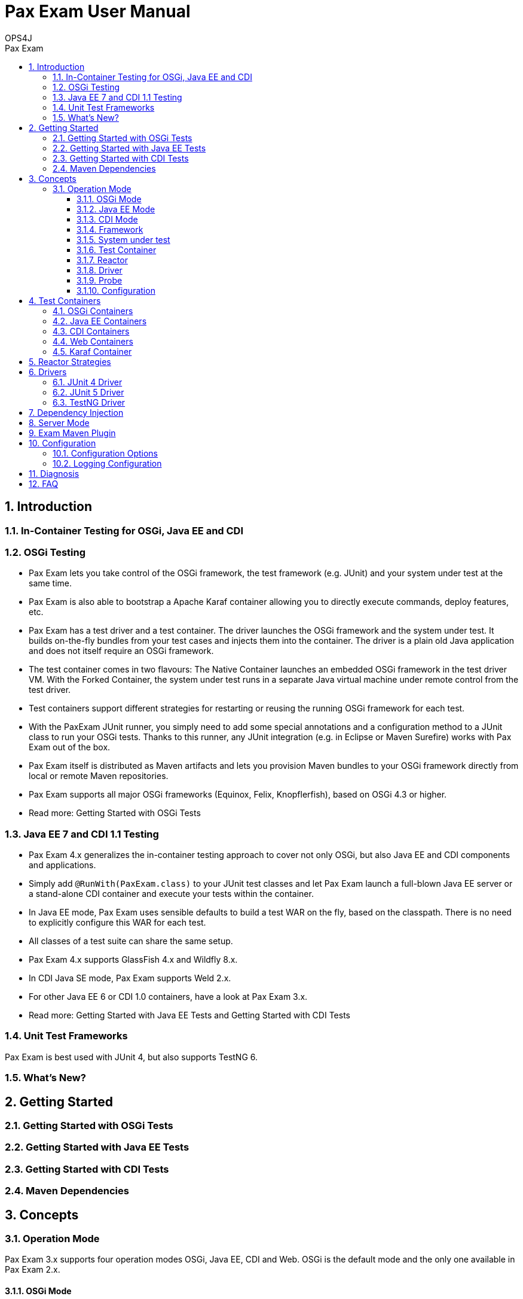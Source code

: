 = Pax Exam User Manual 
OPS4J 
:doctype: book 
:toc: left 
:toclevels: 3
:toc-position: left 
:toc-title: Pax Exam 
:numbered:

// Push titles down one level
:leveloffset: 1

++++ 
<link rel="stylesheet" href="http://cdnjs.cloudflare.com/ajax/libs/font-awesome/3.1.0/css/font-awesome.min.css">
++++

:icons: font

= Introduction

== In-Container Testing for OSGi, Java EE and CDI

== OSGi Testing

* Pax Exam lets you take control of the OSGi framework, the test framework (e.g. JUnit) and your system under test at the same time.
* Pax Exam is also able to bootstrap a Apache Karaf container allowing you to directly execute commands, deploy features, etc.
* Pax Exam has a test driver and a test container. The driver launches the OSGi framework and the system under test. It builds on-the-fly bundles from your test cases and injects them into the container. The driver is a plain old Java application and does not itself require an OSGi framework.
* The test container comes in two flavours: The Native Container launches an embedded OSGi framework in the test driver VM. With the Forked Container, the system under test runs in a separate Java virtual machine under remote control from the test driver.
* Test containers support different strategies for restarting or reusing the running OSGi framework for each test.
* With the PaxExam JUnit runner, you simply need to add some special annotations and a configuration method to a JUnit class to run your OSGi tests. Thanks to this runner, any JUnit integration (e.g. in Eclipse or Maven Surefire) works with Pax Exam out of the box.
* Pax Exam itself is distributed as Maven artifacts and lets you provision Maven bundles to your OSGi framework directly from local or remote Maven repositories.
* Pax Exam supports all major OSGi frameworks (Equinox, Felix, Knopflerfish), based on OSGi 4.3 or higher.
* Read more: Getting Started with OSGi Tests

== Java EE 7 and CDI 1.1 Testing

* Pax Exam 4.x generalizes the in-container testing approach to cover not only OSGi, but also Java EE and CDI components and applications.
* Simply add `@RunWith(PaxExam.class)` to your JUnit test classes and let Pax Exam launch a full-blown Java EE server or a stand-alone CDI container and execute your tests within the container.
* In Java EE mode, Pax Exam uses sensible defaults to build a test WAR on the fly, based on the classpath. There is no need to explicitly configure this WAR for each test.
* All classes of a test suite can share the same setup.
* Pax Exam 4.x supports GlassFish 4.x and Wildfly 8.x.
* In CDI Java SE mode, Pax Exam supports Weld 2.x.
* For other Java EE 6 or CDI 1.0 containers, have a look at Pax Exam 3.x.
* Read more: Getting Started with Java EE Tests and Getting Started with CDI Tests

== Unit Test Frameworks

Pax Exam is best used with JUnit 4, but also supports TestNG 6.

== What's New?


= Getting Started

== Getting Started with OSGi Tests
== Getting Started with Java EE Tests
== Getting Started with CDI Tests

== Maven Dependencies

= Concepts

== Operation Mode

Pax Exam 3.x supports four operation modes OSGi, Java EE, CDI and Web. OSGi is the default mode and the only one available in Pax Exam 2.x.

=== OSGi Mode

In OSGi mode, Pax Exam starts a test container with an OSGi framework, lets you provision bundles by configuration options and builds a probe bundle from the test classes and resources of your current project.

=== Java EE Mode

In Java EE mode, Pax Exam starts a Java EE application server, deploys WAR modules defined in configuration options and builds a WAR probe from the contents of the current class path. The WAR probe includes your test cases which are invoked by the driver via a servlet bridge. The tests are executed within the Java EE container, the test results are returned to the driver as a HTTP result.

=== CDI Mode

In CDI mode, Pax Exam starts a CDI container in the current VM, providing the subset of CDI functionality which does not require a Java EE environment. CDI mode does not use probes, all tests are directly invoked by the driver after injecting dependencies using the CDI bean manager.
=== Web Mode

In Web mode, Pax Exam starts a servlet container in the current VM. This mode supports web-only containers like Tomcat or Jetty, using either CDI or Spring for dependency injection.

=== Framework

In the context of Pax Exam (OSGi mode), the term framework usually refers to the OSGi framework running the system under test.

=== System under test

The system under test is the collection of your application and library bundles.

Pax Exam aims at executing black box tests, but in fact the box (i.e. the container) is slightly grey, as Pax Exam adds some bundles of its own and the probe.

=== Test Container

The test container is a thin wrapper around the framework, the system under test and the probe\, adding the ability to communicate with the driver and the outside world in general.

=== Reactor

The reactor manages the collection of all tests to be executed in one or more different containers. The reactor starts and stops the required containers and provisions bundles and probes to the containers.

=== Driver

The driver is the entry point into Pax Exam. It evaluates configuration options and creates a reactor based on these options. The driver receives the test results and handles them in an implementation dependent way.

Pax Exam includes different drivers:

* The JUnit 4 driver integrates Pax Exam with JUnit 4.12.
* The JUnit 5 driver integrates Pax Exam with JUnit 5, also known as JUnit Jupiter.
* The TestNG driver integrates Pax Exam with TestNG.

=== Probe

The probe is a synthetic artifact which Pax Exam adds to the system under test.

In OSGi mode, Pax Exam creates the probe on the fly with the help of Tinybundles. The probe contains the current test class and all classes and resources found under the same root.

In Java EE or Web mode, the probe is a WAR containing all test classes, resources and dependencies on the classpath, the servlet bridge and some other Pax Exam dependencies.

In CDI mode, there is no probe, all test methods are invoked directly.

=== Configuration

The configuration determines the set of bundles or modules provisioned to the container, and some system and environment properties.

There are different methods of specifying configuration options. In OSGi mode, you typically use a annotated by `@Configuration` with return type `Option[]`.

In the other modes, the test container is automatically configured from the contents of the class path.

If you need to customize the contents of the WAR probe in Java EE or Web mode, you can override the defaults in a `@Configuration` method.


= Test Containers
== OSGi Containers
== Java EE Containers
== CDI Containers
== Web Containers
== Karaf Container

= Reactor Strategies

= Drivers
== JUnit 4 Driver
== JUnit 5 Driver
== TestNG Driver
    
= Dependency Injection
= Server Mode
= Exam Maven Plugin
= Configuration
== Configuration Options
== Logging Configuration
=  Diagnosis
=  FAQ




// Return to normal title levels 
:leveloffset: 0
